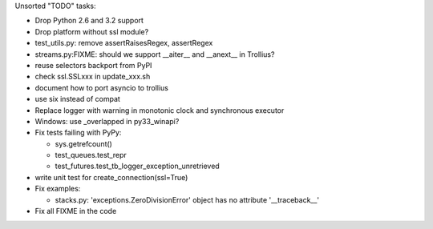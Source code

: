 Unsorted "TODO" tasks:

* Drop Python 2.6 and 3.2 support
* Drop platform without ssl module?
* test_utils.py: remove assertRaisesRegex, assertRegex
* streams.py:FIXME: should we support __aiter__ and __anext__ in Trollius?
* reuse selectors backport from PyPI
* check ssl.SSLxxx in update_xxx.sh
* document how to port asyncio to trollius
* use six instead of compat
* Replace logger with warning in monotonic clock and synchronous executor
* Windows: use _overlapped in py33_winapi?
* Fix tests failing with PyPy:

  - sys.getrefcount()
  - test_queues.test_repr
  - test_futures.test_tb_logger_exception_unretrieved

* write unit test for create_connection(ssl=True)
* Fix examples:

  - stacks.py: 'exceptions.ZeroDivisionError' object has no attribute '__traceback__'

* Fix all FIXME in the code
